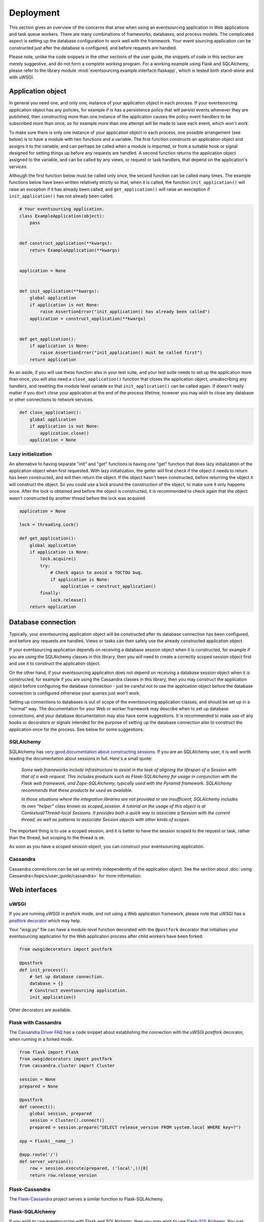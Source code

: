 ==========
Deployment
==========

This section gives an overview of the concerns that arise
when using an eventsourcing application in Web applications
and task queue workers. There are many combinations of
frameworks, databases, and process models. The complicated
aspect is setting up the database configuration to work well
with the framework. Your event sourcing application can be
constructed just after the database is configured, and before
requests are handled.

Please note, unlike the code snippets in the other sections of
the user guide, the snippets of code in this section are merely
suggestive, and do not form a complete working program.
For a working example using Flask and SQLAlchemy, please refer
to the library module :mod:`eventsourcing.example.interface.flaskapp`,
which is tested both stand-alone and with uWSGI.


Application object
==================

In general you need one, and only one, instance of your application
object in each process. If your eventsourcing application object has
any policies, for example if is has a persistence policy that will
persist events whenever they are published, then constructing more
than one instance of the application causes the policy event handlers
to be subscribed more than once, so for example more than one attempt
will be made to save each event, which won't work.

To make sure there is only one instance of your application object in
each process, one possible arrangement (see below) is to have a module
with two functions and a variable. The first function constructs an
application object and assigns it to the variable, and can perhaps be
called when a module is imported, or from a suitable hook or signal
designed for setting things up before any requests are handled. A
second function returns the application object assigned to the variable,
and can be called by any views, or request or task handlers, that depend
on the application's services.

Although the first function below must be called only once, the second
function can be called many times. The example functions below have
been written relatively strictly so that, when it is called, the function
``init_application()`` will raise an exception if it has already been
called, and ``get_application()`` will raise an exeception if
``init_application()`` has not already been called.

.. code:: python

    # Your eventsourcing application.
    class ExampleApplication(object):
        pass


    def construct_application(**kwargs):
        return ExampleApplication(**kwargs)


    application = None


    def init_application(**kwargs):
        global application
        if application is not None:
            raise AssertionError("init_application() has already been called")
        application = construct_application(**kwargs)


    def get_application():
        if application is None:
            raise AssertionError("init_application() must be called first")
        return application


As an aside, if you will use these function also in your test suite, and your
test suite needs to set up the application more than once, you will also need
a ``close_application()`` function that closes the application object,
unsubscribing any handlers, and resetting the module level variable so that
``init_application()`` can be called again. If doesn't really matter
if you don't close your application at the end of the process lifetime, however
you may wish to close any database or other connections to network services.

.. code:: python

    def close_application():
        global application
        if application is not None:
            application.close()
        application = None


Lazy initialization
-------------------

An alternative to having separate "init" and "get" functions is having one
"get" function that does lazy initialization of the application object when
first requested. With lazy initialization, the getter will first check if
the object it needs to return has been constructed, and will then return the
object. If the object hasn't been constructed, before returning the object
it will construct the object. So you could use a lock around the construction
of the object, to make sure it only happens once. After the lock is obtained
and before the object is constructed, it is recommended to check again that
the object wasn't constructed by another thread before the lock was acquired.

.. code:: python

    application = None

    lock = threading.Lock()

    def get_application():
        global application
        if application is None:
            lock.acquire()
            try:
                # Check again to avoid a TOCTOU bug.
                if application is None:
                    application = construct_application()
            finally:
                lock.release()
        return application



Database connection
===================

Typically, your eventsourcing application object will be constructed after
its database connection has been configured, and before any requests are handled.
Views or tasks can then safely use the already constructed application object.

If your eventsourcing application depends on receiving a database session
object when it is constructed, for example if you are using the SQLAlchemy
classes in this library, then you will need to create a correctly scoped
session object first and use it to construct the application object.

On the other hand, if your eventsourcing application does not depend on
receiving a database session object when it is constructed, for example if
you are using the Cassandra classes in this library, then you may construct
the application object before configuring the database connection - just be
careful not to use the application object before the database connection is
configured otherwise your queries just won't work.

Setting up connections to databases is out of scope of the eventsourcing
application classes, and should be set up in a "normal" way. The documentation
for your Web or worker framework may describe when to set up database connections,
and your database documentation may also have some suggestions. It is recommended
to make use of any hooks or decorators or signals intended for the purpose of setting
up the database connection also to construct the application once for the process.
See below for some suggestions.


SQLAlchemy
----------

SQLAlchemy has `very good documentation about constructing sessions
<http://docs.sqlalchemy.org/en/latest/orm/session_basics.html>`__.
If you are an SQLAlchemy user, it is well worth reading the
documentation about sessions in full. Here's a small quote:

.. pull-quote::

    *Some web frameworks include infrastructure to assist in the task of aligning
    the lifespan of a Session with that of a web request. This includes products
    such as Flask-SQLAlchemy for usage in conjunction with the Flask web framework,
    and Zope-SQLAlchemy, typically used with the Pyramid framework. SQLAlchemy
    recommends that these products be used as available.*

    *In those situations where the integration libraries are not provided or are
    insufficient, SQLAlchemy includes its own “helper” class known as scoped_session.
    A tutorial on the usage of this object is at Contextual/Thread-local Sessions. It
    provides both a quick way to associate a Session with the current thread, as well
    as patterns to associate Session objects with other kinds of scopes.*

The important thing is to use a scoped session, and it is better
to have the session scoped to the request or task, rather than
the thread, but scoping to the thread is ok.

As soon as you have a scoped session object, you can construct
your eventsourcing application.


Cassandra
---------

Cassandra connections can be set up entirely independently of the application
object. See the section about :doc:`using Cassandra</topics/user_guide/cassandra>`
for more information.


Web interfaces
==============

uWSGI
-----

If you are running uWSGI in prefork mode, and not using a Web application framework,
please note that uWSGI has a `postfork decorator
<http://uwsgi-docs.readthedocs.io/en/latest/PythonDecorators.html#uwsgidecorators.postfork>`__
which may help.

Your "wsgi.py" file can have a module-level function decorated with the ``@postfork``
decorator that initialises your eventsourcing application for the Web application process
after child workers have been forked.

.. code:: python

    from uwsgidecorators import postfork

    @postfork
    def init_process():
        # Set up database connection.
        database = {}
        # Construct eventsourcing application.
        init_application()

Other decorators are available.


Flask with Cassandra
--------------------

The `Cassandra Driver FAQ <https://datastax.github.io/python-driver/faq.html>`__
has a code snippet about establishing the connection with the uWSGI `postfork`
decorator, when running in a forked mode.

.. code:: python

    from flask import Flask
    from uwsgidecorators import postfork
    from cassandra.cluster import Cluster

    session = None
    prepared = None

    @postfork
    def connect():
        global session, prepared
        session = Cluster().connect()
        prepared = session.prepare("SELECT release_version FROM system.local WHERE key=?")

    app = Flask(__name__)

    @app.route('/')
    def server_version():
        row = session.execute(prepared, ('local',))[0]
        return row.release_version


Flask-Cassandra
---------------

The `Flask-Cassandra <https://github.com/TerbiumLabs/flask-cassandra>`__
project serves a similar function to Flask-SQLAlchemy.


Flask-SQLAlchemy
----------------

If you wish to use eventsourcing with Flask and SQLAlchemy, then you may wish
to use `Flask-SQLAlchemy <http://flask-sqlalchemy.pocoo.org/>`__.
You just need to define your active record class
using the model classes from that library, and then use it instead of the
library classes in your eventsourcing application object, along with the
session object it provides.

The docs snippet below shows that it can work simply to construct
the eventsourcing application in the same place as the Flask
application object.

The Flask-SQLAlchemy class `SQLAlchemy` is used to set up a session
object that is scoped to the request.

.. code:: python

    # Construct Flask application.
    application = Flask(__name__)

    # Construct Flask-SQLAlchemy object.
    db = SQLAlchemy(application)

    # Define database table using Flask-SQLAlchemy library.
    class IntegerSequencedItem(db.Model):
        __tablename__ = 'integer_sequenced_items'

        # Sequence ID (e.g. an entity or aggregate ID).
        sequence_id = db.Column(UUIDType(), primary_key=True)

        # Position (index) of item in sequence.
        position = db.Column(db.BigInteger(), primary_key=True)

        # Topic of the item (e.g. path to domain event class).
        topic = db.Column(db.String(255))

        # State of the item (serialized dict, possibly encrypted).
        data = db.Column(db.Text())

        # Index.
        __table_args__ = db.Index('index', 'sequence_id, 'position'),


    # Construct eventsourcing application with db table and session.
    init_example_application(
        entity_active_record_strategy=SQLAlchemyActiveRecordStrategy(
            active_record_class=IntegerSequencedItem,
            session=db.session,
        )
    )


For a working example using Flask and SQLAlchemy, please
refer to the library module :mod:`eventsourcing.example.interface.flaskapp`,
which is tested both stand-alone and with uWSGI.
The Flask application method "before_first_request" is used to decorate an
application object constructor, just before a request is made, so that the
module can be imported by the test suite, without immediately constructing
the application.


Django-Cassandra
----------------

If you wish to use eventsourcing with Django and Cassandra, you may wish
to use `Django-Cassandra <https://pypi.python.org/pypi/django-cassandra-engine/>`__.

It's also possible to use this library directly with Django and Cassandra. You
just need to configure the connection and initialise the application before handling
requests in a way that is correct for your configuration.


Django ORM
----------

The excellent project `djangoevents <https://github.com/ApplauseOSS/djangoevents>`__
by `Applause <https://www.applause.com/>`__ is a Django app that provides a neat
way of taking an event sourcing approach in a Django project. It allows this library
to be used seamlessly with Django, by using the Django ORM to store events. Using
djangoevents is well documented in the README file. It adds some nice enhancements
to the capabilities of this library, and shows how various components can be
extended or replaced. Please note, the djangoevents project currently works with
a previous version of this library.


Zope-SQLAlchemy
---------------

The `Zope-SQLAlchemy <https://pypi.python.org/pypi/zope.sqlalchemy>`__
project serves a similar function to Flask-SQLAlchemy.


Task queues
===========

This section contains suggestions about using an eventsourcing application in task queue workers.


Celery
------

Celery has a `worker_process_init signal decorator
<http://docs.celeryproject.org/en/latest/userguide/signals.html#worker-process-init>`__,
which may be appropriate if you are running Celery workers in prefork mode. Other decorators
are available.

Your Celery tasks or config module can have a module-level function decorated with
the ``@worker-process-init`` decorator that initialises your eventsourcing application
for the Celery worker process.


.. code:: python

    from celery.signals import worker_process_init

    @worker_process_init.connect
    def init_process(sender=None, conf=None, **kwargs):
        # Set up database connection.
        database = {}
        # Construct eventsourcing application.
        init_application()


As an alternative, it may work to use decorator ``@task_prerun``
with a getter that supports lazy initialization.

.. code:: python

    from celery.signals import task_prerun
    @task_prerun.connect
    def init_process(*args, **kwargs):
        get_appliation(lazy_init=True)


Once the application has been safely initialized once
in the process, your Celery tasks can use function ``get_application()``
to complete their work. Of course, you could just call a getter with lazy
initialization from the tasks.

.. code:: python

    from celery import Celery

    app = Celery()

    # Use Celery app to route the task to the worker.
    @app.task
    def hello_world():
        # Use eventsourcing app to complete the task.
        app = get_application()
        return "Hello World, {}".format(id(app))


Again, the most important thing is configuring the database, and making
things work across all modes of execution, including your test suite.


Redis Queue
-----------

Redis `queue workers <http://python-rq.org/docs/workers/>`__ are
quite similar to Celery workers. You can call ``get_application()``
from within a job function. To fit with the style in the RQ
documentation, you could perhaps use your eventsourcing application
as a context manager, just like the Redis connection example.
